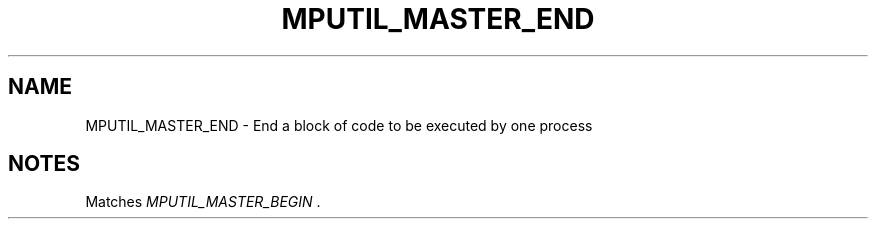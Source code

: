 .TH MPUTIL_MASTER_END 3 "1/3/2019" " " ""
.SH NAME
MPUTIL_MASTER_END \-  End a block of code to be executed by one process 
.SH NOTES
Matches 
.I MPUTIL_MASTER_BEGIN
\&.

